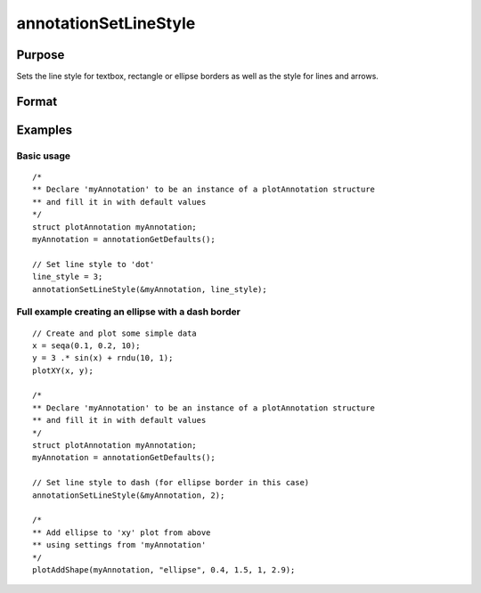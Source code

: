 
annotationSetLineStyle
==============================================

Purpose
----------------
Sets the line style for textbox, rectangle or ellipse borders as well as the style for lines and arrows.

Format
----------------
.. function:: annotationSetLineStyle(&myAnnotation, style)

    :param &myAnnotation: A pointer to an instance of a :class:`plotAnnotation` structure.
    :type &myAnnotation: struct

    :param style: line style. Valid options include:

        .. csv-table::
            :widths: auto

            "1","solid"
            "2","dash"
            "3","dot"
            "4","dash-dot"
            "5","dash-dot-dot"

    :type style: matrix

Examples
----------------

Basic usage
+++++++++++

::

    /*
    ** Declare 'myAnnotation' to be an instance of a plotAnnotation structure
    ** and fill it in with default values
    */
    struct plotAnnotation myAnnotation;
    myAnnotation = annotationGetDefaults();

    // Set line style to 'dot'
    line_style = 3;
    annotationSetLineStyle(&myAnnotation, line_style);

Full example creating an ellipse with a dash border
+++++++++++++++++++++++++++++++++++++++++++++++++++

::

    // Create and plot some simple data
    x = seqa(0.1, 0.2, 10);
    y = 3 .* sin(x) + rndu(10, 1);
    plotXY(x, y);

    /*
    ** Declare 'myAnnotation' to be an instance of a plotAnnotation structure
    ** and fill it in with default values
    */
    struct plotAnnotation myAnnotation;
    myAnnotation = annotationGetDefaults();

    // Set line style to dash (for ellipse border in this case)
    annotationSetLineStyle(&myAnnotation, 2);

    /*
    ** Add ellipse to 'xy' plot from above
    ** using settings from 'myAnnotation'
    */
    plotAddShape(myAnnotation, "ellipse", 0.4, 1.5, 1, 2.9);

.. seealso:: Functions :func:`plotAddTextbox`, :func:`plotAddArrow`, :func:`plotAddShape`, :func:`annotationGetDefaults`

